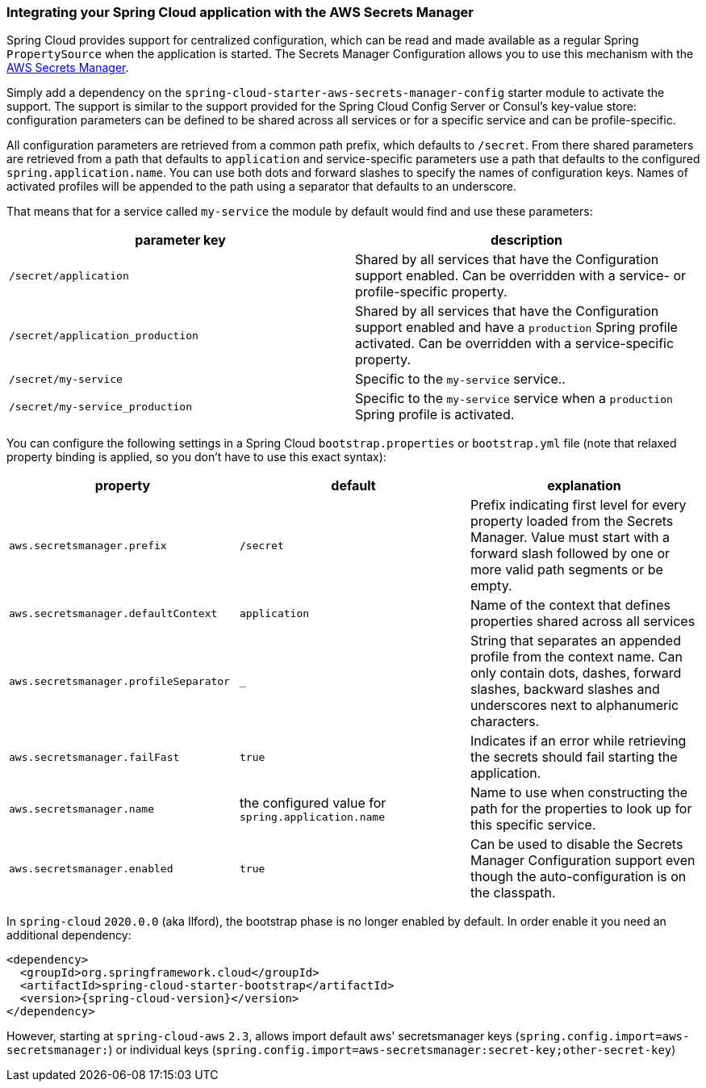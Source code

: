 === Integrating your Spring Cloud application with the AWS Secrets Manager

Spring Cloud provides support for centralized configuration, which can be read and made available as a regular Spring
`PropertySource` when the application is started. The Secrets Manager Configuration allows you to use this mechanism
with the https://docs.aws.amazon.com/secretsmanager/latest/userguide/intro.html[AWS Secrets Manager].

Simply add a dependency on the `spring-cloud-starter-aws-secrets-manager-config` starter module to activate the support.
The support is similar to the support provided for the Spring Cloud Config Server or Consul's key-value store:
configuration parameters can be defined to be shared across all services or for a specific service and can be
profile-specific.

All configuration parameters are retrieved from a common path prefix, which defaults to `/secret`. From there shared
parameters are retrieved from a path that defaults to `application` and service-specific parameters use a path that
defaults to the configured `spring.application.name`. You can use both dots and forward slashes to specify the names
of configuration keys. Names of activated profiles will be appended to the path using a separator that defaults to an
underscore.

That means that for a service called `my-service` the module by default would find and use these parameters:
[cols="2*", options="header"]
|===
|parameter key
|description

|`/secret/application`
|Shared by all services that have the Configuration support enabled. Can be overridden with a service- or profile-specific property.

|`/secret/application_production`
|Shared by all services that have the Configuration support enabled and have a `production` Spring profile activated.
Can be overridden with a service-specific property.

|`/secret/my-service`
|Specific to the `my-service` service..

|`/secret/my-service_production`
|Specific to the `my-service` service when a `production` Spring profile is activated.
|===

You can configure the following settings in a Spring Cloud `bootstrap.properties` or `bootstrap.yml` file
(note that relaxed property binding is applied, so you don't have to use this exact syntax):
[cols="3*", options="header"]
|===
|property
|default
|explanation

|`aws.secretsmanager.prefix`
|`/secret`
|Prefix indicating first level for every property loaded from the Secrets Manager.
Value must start with a forward slash followed by one or more valid path segments or be empty.

|`aws.secretsmanager.defaultContext`
|`application`
|Name of the context that defines properties shared across all services

|`aws.secretsmanager.profileSeparator`
|`_`
|String that separates an appended profile from the context name. Can only contain
dots, dashes, forward slashes, backward slashes and underscores next to alphanumeric characters.

|`aws.secretsmanager.failFast`
|`true`
|Indicates if an error while retrieving the secrets should fail starting the application.

|`aws.secretsmanager.name`
|the configured value for `spring.application.name`
|Name to use when constructing the path for the properties to look up for this specific service.

|`aws.secretsmanager.enabled`
|`true`
|Can be used to disable the Secrets Manager Configuration support even though the auto-configuration is on the classpath.
|===

In `spring-cloud` `2020.0.0` (aka Ilford), the bootstrap phase is no longer enabled by default. In order
enable it you need an additional dependency:

[source,xml,indent=0]
----
<dependency>
  <groupId>org.springframework.cloud</groupId>
  <artifactId>spring-cloud-starter-bootstrap</artifactId>
  <version>{spring-cloud-version}</version>
</dependency>
----

However, starting at `spring-cloud-aws` `2.3`, allows import default aws' secretsmanager keys
(`spring.config.import=aws-secretsmanager:`) or individual keys
(`spring.config.import=aws-secretsmanager:secret-key;other-secret-key`)
